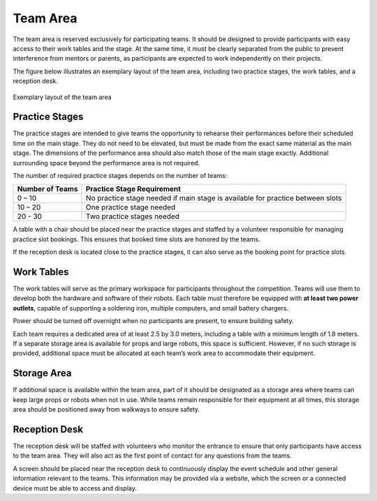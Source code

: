Team Area
=========

The team area is reserved exclusively for participating teams. It should be designed to provide participants with easy access to their work tables and the stage. At the same time, it must be clearly separated from the public to prevent interference from mentors or parents, as participants are expected to work independently on their projects.

The figure below illustrates an exemplary layout of the team area, including two practice stages, the work tables, and a reception desk.

.. figure:: /_static/resources/organizers/team_area.webp
   :figwidth: 100%
   :align: center
   :alt: Exemplary venue layout of team area with practice stages, work tables, and reception desk

   Exemplary layout of the team area

Practice Stages
---------------

The practice stages are intended to give teams the opportunity to rehearse their performances before their scheduled time on the main stage. They do not need to be elevated, but must be made from the exact same material as the main stage. The dimensions of the performance area should also match those of the main stage exactly. Additional surrounding space beyond the performance area is not required.

The number of required practice stages depends on the number of teams:

.. list-table::
   :header-rows: 1

   * - Number of Teams
     - Practice Stage Requirement
   * - 0 – 10
     - No practice stage needed if main stage is available for practice between slots
   * - 10 – 20
     - One practice stage needed
   * - 20 - 30
     - Two practice stages needed

A table with a chair should be placed near the practice stages and staffed by a volunteer responsible for managing practice slot bookings. This ensures that booked time slots are honored by the teams.

If the reception desk is located close to the practice stages, it can also serve as the booking point for practice slots.

Work Tables
-----------

The work tables will serve as the primary workspace for participants throughout the competition. Teams will use them to develop both the hardware and software of their robots. Each table must therefore be equipped with **at least two power outlets**, capable of supporting a soldering iron, multiple computers, and small battery chargers.

Power should be turned off overnight when no participants are present, to ensure building safety.

Each team requires a dedicated area of at least 2.5 by 3.0 meters, including a table with a minimum length of 1.8 meters.
If a separate storage area is available for props and large robots, this space is sufficient. However, if no such storage is provided, additional space must be allocated at each team’s work area to accommodate their equipment.

Storage Area
------------

If additional space is available within the team area, part of it should be designated as a storage area where teams can keep large props or robots when not in use.
While teams remain responsible for their equipment at all times, this storage area should be positioned away from walkways to ensure safety.

Reception Desk
--------------

The reception desk will be staffed with volunteers who monitor the entrance to ensure that only participants have access to the team area. They will also act as the first point of contact for any questions from the teams.

A screen should be placed near the reception desk to continuously display the event schedule and other general information relevant to the teams. This information may be provided via a website, which the screen or a connected device must be able to access and display.